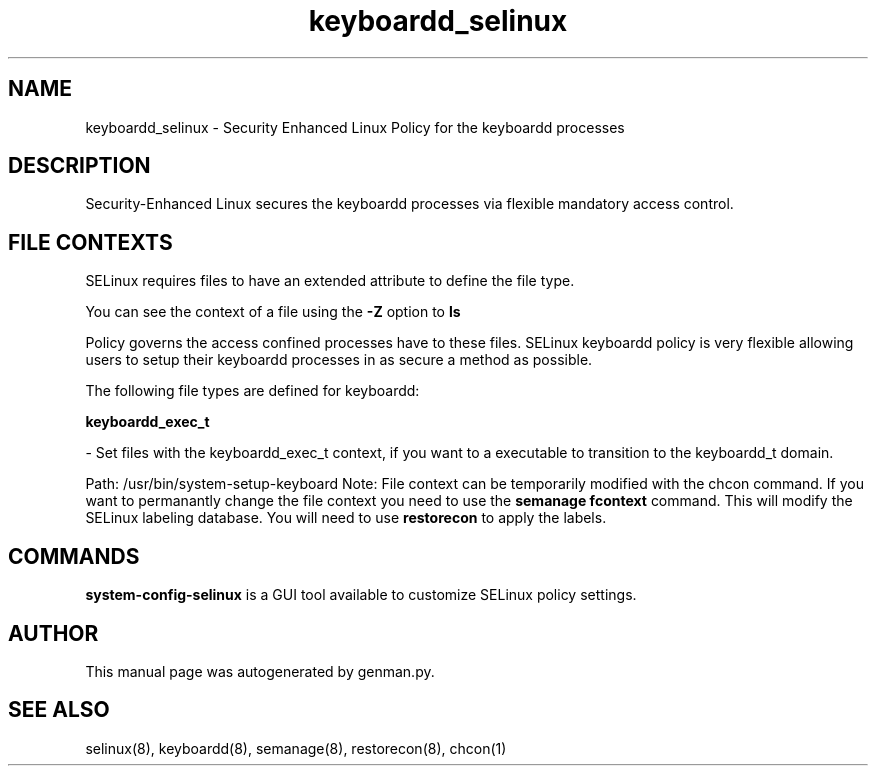 .TH  "keyboardd_selinux"  "8"  "keyboardd" "dwalsh@redhat.com" "keyboardd Selinux Policy documentation"
.SH "NAME"
keyboardd_selinux \- Security Enhanced Linux Policy for the keyboardd processes
.SH "DESCRIPTION"

Security-Enhanced Linux secures the keyboardd processes via flexible mandatory access
control.  
.SH FILE CONTEXTS
SELinux requires files to have an extended attribute to define the file type. 
.PP
You can see the context of a file using the \fB\-Z\fP option to \fBls\bP
.PP
Policy governs the access confined processes have to these files. 
SELinux keyboardd policy is very flexible allowing users to setup their keyboardd processes in as secure a method as possible.
.PP 
The following file types are defined for keyboardd:


.EX
.B keyboardd_exec_t 
.EE

- Set files with the keyboardd_exec_t context, if you want to a executable to transition to the keyboardd_t domain.

.br
Path: 
/usr/bin/system-setup-keyboard
Note: File context can be temporarily modified with the chcon command.  If you want to permanantly change the file context you need to use the 
.B semanage fcontext 
command.  This will modify the SELinux labeling database.  You will need to use
.B restorecon
to apply the labels.

.SH "COMMANDS"

.PP
.B system-config-selinux 
is a GUI tool available to customize SELinux policy settings.

.SH AUTHOR	
This manual page was autogenerated by genman.py.

.SH "SEE ALSO"
selinux(8), keyboardd(8), semanage(8), restorecon(8), chcon(1)
